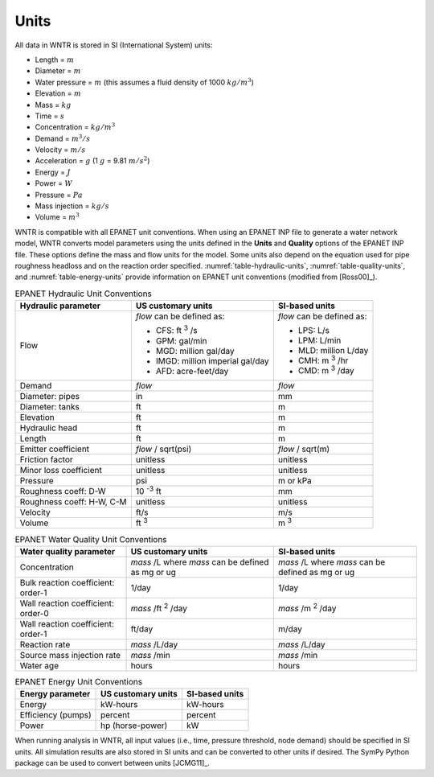 .. raw:: latex

    \clearpage

Units
======================================

All data in WNTR is stored in SI (International System) units:

* Length = :math:`m`
* Diameter = :math:`m`
* Water pressure = :math:`m` (this assumes a fluid density of 1000 :math:`kg/m^3`)
* Elevation = :math:`m`
* Mass = :math:`kg`
* Time = :math:`s`
* Concentration = :math:`kg/m^3`
* Demand = :math:`m^3/s`
* Velocity = :math:`m/s`
* Acceleration = :math:`g` (1 :math:`g` = 9.81 :math:`m/s^2`)
* Energy = :math:`J`
* Power = :math:`W`
* Pressure = :math:`Pa`
* Mass injection = :math:`kg/s`
* Volume = :math:`m^3`

WNTR is compatible with all EPANET unit conventions.  When using an EPANET INP file to 
generate a water network model, WNTR converts model parameters using the units defined in the 
**Units** and **Quality** options of the EPANET INP file.  
These options define the mass and flow units for the model.
Some units also depend on the equation used
for pipe roughness headloss and on the reaction order specified. 
:numref:`table-hydraulic-units`, :numref:`table-quality-units`, and :numref:`table-energy-units` provide 
information on EPANET unit conventions (modified from [Ross00]_).  

.. _table-hydraulic-units:
.. table:: EPANET Hydraulic Unit Conventions

   +----------------------+-------------------------------------+------------------------------------+
   |   Hydraulic          |   US customary units                |   SI-based units                   |
   |   parameter          |                                     |                                    |
   +======================+=====================================+====================================+
   | Flow                 | *flow* can be defined as:           | *flow* can be defined as:          |
   |                      |                                     |                                    |
   |                      | - CFS: ft :sup:`3` /s               | - LPS: L/s                         |
   |                      | - GPM: gal/min                      | - LPM: L/min                       |
   |                      | - MGD: million gal/day              | - MLD: million L/day               |
   |                      | - IMGD: million imperial gal/day    | - CMH: m :sup:`3` /hr              |
   |                      | - AFD: acre-feet/day                | - CMD: m :sup:`3` /day             |
   +----------------------+-------------------------------------+------------------------------------+
   | Demand               |   *flow*                            |   *flow*                           |
   +----------------------+-------------------------------------+------------------------------------+
   | Diameter: pipes      |   in                                |   mm                               |
   +----------------------+-------------------------------------+------------------------------------+
   | Diameter: tanks      |   ft                                |   m                                |
   +----------------------+-------------------------------------+------------------------------------+
   | Elevation            |   ft                                |   m                                |
   +----------------------+-------------------------------------+------------------------------------+
   | Hydraulic head       |   ft                                |   m                                |
   +----------------------+-------------------------------------+------------------------------------+
   | Length               |   ft                                |   m                                |
   +----------------------+-------------------------------------+------------------------------------+
   | Emitter coefficient  |   *flow* / sqrt(psi)                |  *flow* / sqrt(m)                  |
   +----------------------+-------------------------------------+------------------------------------+
   | Friction factor      |  unitless                           |  unitless                          |
   +----------------------+-------------------------------------+------------------------------------+
   | Minor loss           |  unitless                           |  unitless                          |
   | coefficient          |                                     |                                    |
   +----------------------+-------------------------------------+------------------------------------+
   | Pressure             |   psi                               |   m   or   kPa                     |
   +----------------------+-------------------------------------+------------------------------------+
   | Roughness coeff:     |   10 :sup:`-3` ft                   |   mm                               |
   | D-W                  |                                     |                                    |
   +----------------------+-------------------------------------+------------------------------------+
   | Roughness coeff:     | unitless                            |  unitless                          |
   | H-W, C-M             |                                     |                                    |
   +----------------------+-------------------------------------+------------------------------------+
   | Velocity             |   ft/s                              |   m/s                              |
   +----------------------+-------------------------------------+------------------------------------+
   | Volume               |   ft :sup:`3`                       |   m :sup:`3`                       |
   +----------------------+-------------------------------------+------------------------------------+

.. _table-quality-units:
.. table:: EPANET Water Quality Unit Conventions

   +----------------------+-------------------------------------+------------------------------------+
   | Water quality        | US customary units                  | SI-based units                     |
   | parameter            |                                     |                                    |
   +======================+=====================================+====================================+
   | Concentration        |  *mass* /L where *mass* can be      |  *mass* /L where *mass* can be     |
   |                      |  defined as mg or ug                |  defined as mg or ug               |
   +----------------------+-------------------------------------+------------------------------------+
   | Bulk reaction        |   1/day                             |  1/day                             |
   | coefficient: order-1 |                                     |                                    |
   +----------------------+-------------------------------------+------------------------------------+
   | Wall reaction        |   *mass* /ft :sup:`2` /day          |   *mass* /m :sup:`2` /day          |
   | coefficient: order-0 |                                     |                                    |
   +----------------------+-------------------------------------+------------------------------------+
   | Wall reaction        |   ft/day                            |   m/day                            |
   | coefficient: order-1 |                                     |                                    |
   +----------------------+-------------------------------------+------------------------------------+
   | Reaction rate        |   *mass* /L/day                     | *mass* /L/day                      |
   +----------------------+-------------------------------------+------------------------------------+
   | Source mass          |   *mass* /min                       |   *mass* /min                      |
   | injection rate       |                                     |                                    |
   +----------------------+-------------------------------------+------------------------------------+
   | Water age            |   hours                             | hours                              |
   +----------------------+-------------------------------------+------------------------------------+
   
.. _table-energy-units:
.. table:: EPANET Energy Unit Conventions

   +----------------------+-------------------------------------+------------------------------------+
   |   Energy parameter   |   US customary units                |   SI-based units                   |
   +======================+=====================================+====================================+
   | Energy               |   kW-hours                          | kW-hours                           |
   +----------------------+-------------------------------------+------------------------------------+
   | Efficiency (pumps)   |   percent                           | percent                            |
   +----------------------+-------------------------------------+------------------------------------+
   | Power                |   hp (horse-power)                  |   kW                               |
   +----------------------+-------------------------------------+------------------------------------+

When running analysis in WNTR, all input values (i.e., time, pressure threshold, node demand) should be specified in SI units. 
All simulation results are also stored in SI units and can be converted to other units if desired.
The SymPy Python package can be used to convert between units [JCMG11]_.  
